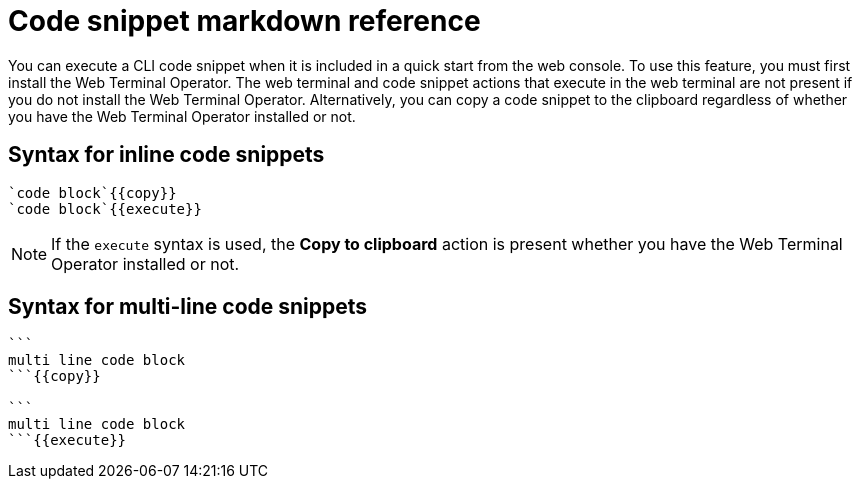 // Module included in the following assemblies:
//
// * web_console/creating-quick-start-tutorials.adoc

[id="quick-starts-accessing-and-executing-code-snippets_{context}"]
= Code snippet markdown reference

[role="_abstract"]
You can execute a CLI code snippet when it is included in a quick start from the web console. To use this feature, you must first install the Web Terminal Operator. The web terminal and code snippet actions that execute in the web terminal are not present if you do not install the Web Terminal Operator. Alternatively, you can copy a code snippet to the clipboard regardless of whether you have the Web Terminal Operator installed or not.

[id="quick-starts-syntax-for-inline-code-snippets_{context}"]
== Syntax for inline code snippets

----
`code block`{{copy}}
`code block`{{execute}}
----

[NOTE]
====
If the `execute` syntax is used, the *Copy to clipboard* action is present whether you have the Web Terminal Operator installed or not.
====

[id="quick-starts-syntax-for-multi-line-code-snippets_{context}"]
== Syntax for multi-line code snippets

----
```
multi line code block
```{{copy}}

```
multi line code block
```{{execute}}
----
